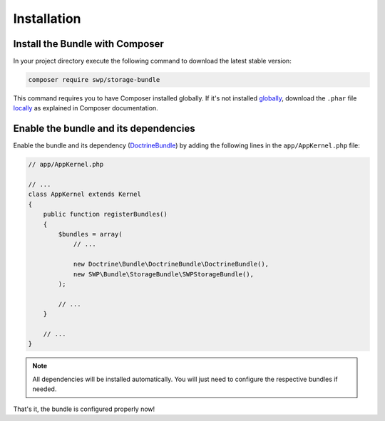 Installation
------------

Install the Bundle with Composer
~~~~~~~~~~~~~~~~~~~~~~~~~~~~~~~~

In your project directory execute the following command to download the latest stable version:

.. code-block:: bash

    composer require swp/storage-bundle

This command requires you to have Composer installed globally. If it's not installed `globally`_,
download the ``.phar`` file `locally`_ as explained in Composer documentation.

Enable the bundle and its dependencies
~~~~~~~~~~~~~~~~~~~~~~~~~~~~~~~~~~~~~~

Enable the bundle and its dependency (`DoctrineBundle`_)
by adding the following lines in the ``app/AppKernel.php`` file:

.. code-block:: php

    // app/AppKernel.php

    // ...
    class AppKernel extends Kernel
    {
        public function registerBundles()
        {
            $bundles = array(
                // ...

                new Doctrine\Bundle\DoctrineBundle\DoctrineBundle(),
                new SWP\Bundle\StorageBundle\SWPStorageBundle(),
            );

            // ...
        }

        // ...
    }

.. note::

    All dependencies will be installed automatically. You will just need to configure the respective bundles if needed.

That's it, the bundle is configured properly now!

.. _locally: https://getcomposer.org/doc/00-intro.md#locally
.. _globally: https://getcomposer.org/doc/00-intro.md#globally
.. _DoctrineBundle: https://github.com/doctrine/DoctrineBundle
